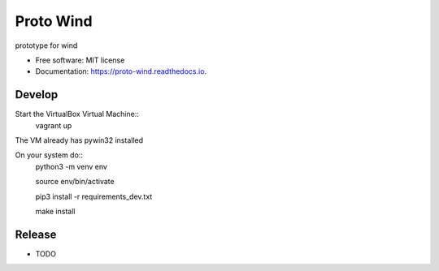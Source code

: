 ==========
Proto Wind
==========


.. image:: https://img.shields.io/pypi/v/proto_wind.svg
        :target: https://pypi.python.org/pypi/proto_wind

.. image:: https://img.shields.io/travis/GozaRuu/proto_wind.svg
        :target: https://travis-ci.com/GozaRuu/proto_wind

.. image:: https://readthedocs.org/projects/proto-wind/badge/?version=latest
        :target: https://proto-wind.readthedocs.io/en/latest/?badge=latest
        :alt: Documentation Status


.. image:: https://pyup.io/repos/github/GozaRuu/proto_wind/shield.svg
     :target: https://pyup.io/repos/github/GozaRuu/proto_wind/
     :alt: Updates



prototype for wind


* Free software: MIT license
* Documentation: https://proto-wind.readthedocs.io.

Develop
-------
Start the VirtualBox Virtual Machine::
    vagrant up
The VM already has pywin32 installed

On your system do::
    python3 -m venv env
    
    source env/bin/activate
    
    pip3 install -r requirements_dev.txt
    
    make install

Release
--------

* TODO

